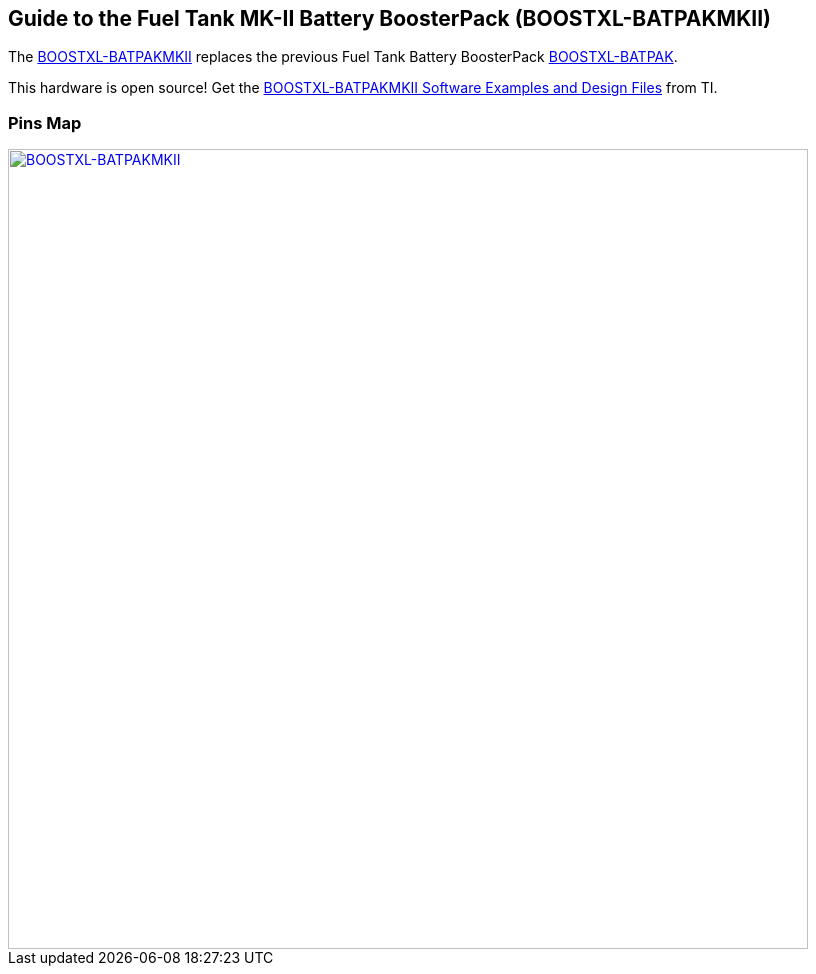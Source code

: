 == Guide to the Fuel Tank MK-II Battery BoosterPack (BOOSTXL-BATPAKMKII)
The http://www.ti.com/tool/boostxl-batpakmkii[BOOSTXL-BATPAKMKII] replaces the previous Fuel Tank Battery BoosterPack link:boostxl-batpak[BOOSTXL-BATPAK].

This hardware is open source! Get the http://software-dl.ti.com/msp430/msp430_public_sw/mcu/msp430/BOOSTXL-BATPAKMKII/latest/index_FDS.html[BOOSTXL-BATPAKMKII Software Examples and Design Files] from TI.

=== Pins Map
[caption="Figure 1: ",link=../img/BOOSTXL-BATPAKMKII.jpg]
image::../img/BOOSTXL-BATPAKMKII.jpg[BOOSTXL-BATPAKMKII,800]
